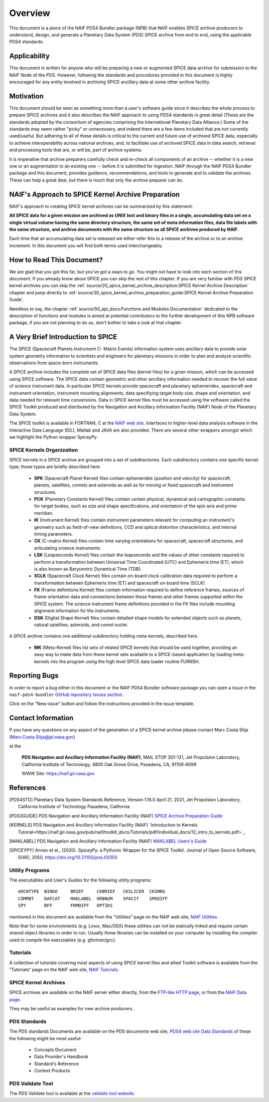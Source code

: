 ********
Overview
********

This document is a piece of the NAIF PDS4 Bundler package (NPB)
that NAIF enables SPICE archive producers to understand, design,
and generate a Planetary Data System (PDS) SPICE archive from end
to end, using the applicable PDS4 standards.


Applicability
=============

This document is written for anyone who will be preparing a new or
augmented SPICE data archive for submission to the NAIF Node of the PDS.
However, following the standards and procedures provided in this document
is highly encouraged for any entity involved in archiving SPICE ancillary
data at some other archive facility.


Motivation
==========

This document should be seen as something more than a user's software guide
since it describes the whole process to prepare SPICE archives and it also
describes the NAIF approach to using PDS4 standards in great detail (These
are the standards adopted by the consortium of agencies comprising the
International Planetary Data Alliance.) Some of the standards may seem rather
"picky" or unnecessary, and indeed there are a few items included that are not
currently used/useful. But adhering to all of these details is critical to the
current and future use of archived SPICE data, especially to achieve
interoperability across national archives, and, to facilitate use of archived
SPICE data in data search, retrieval and processing tools that are, or will be,
part of archive systems.

It is imperative that archive preparers carefully check and re-check all
components of an archive -- whether it is a new one or an augmentation
to an existing one -- before it is submitted for ingestion. NAIF
through the NAIF PDS4 Bundler package and this document, provides
guidance, recommendations, and tools to generate and to validate
the archives. These can help a great deal, but there is much that only the
archive preparer can do.


NAIF's Approach to SPICE Kernel Archive Preparation
===================================================

NAIF's approach to creating SPICE kernel archives can be summarized by this
statement:

**All SPICE data for a given mission are archived as UNIX text and binary
files in a single, accumulating data set on a single virtual volume having
the same directory structure, the same set of meta information files, data
file labels with the same structure, and archive documents with the same
structure as all SPICE archives produced by NAIF.**

Each time that an accumulating data set is released we either refer this to
a release of the archive or to an archive increment. In this document you
will find both terms used interchangeably.


How to Read This Document?
==========================

We are glad that you got this far, but you’ve got a ways to go.
You might not have to look into each section of this document.
If you already know about SPICE you can skip the rest of this chapter. If
you are very familiar with PDS SPICE kernel archives you can skip the
:ref:`source/20_spice_kernel_archive_description:SPICE Kernel Archive Description`
chapter and jump directly to
:ref:`source/30_spice_kernel_archive_preparation_guide:SPICE Kernel Archive Preparation Guide`.

Needless to say, the chapter
:ref:`source/50_api_docs:Functions and Modules Documentation`
dedicated to the description of functions and
modules is aimed at potential contributors to the further development of this
NPB software package, if you are not planning to do so, don't bother to take a
look at that chapter.


A Very Brief Introduction to SPICE
==================================

The SPICE (Spacecraft Planets Instrument C- Matrix Events) information
system uses ancillary data to provide solar system geometry information
to scientists and engineers for planetary missions in order to plan and
analyze scientific observations from space-born instruments.

A SPICE archive includes the complete set of SPICE data files
(kernel files) for a given mission, which can be accessed using SPICE
software. The SPICE data contain geometric and other ancillary information
needed to recover the full value of science instrument data. In particular
SPICE kernels provide spacecraft and planetary ephemerides,
spacecraft and instrument orientation, instrument mounting
alignments, data specifiying target body size, shape and orientation,
and data needed for relevant time conversions. Data in
SPICE kernel files must be accessed using the software called
the SPICE Toolkit produced and distributed by the Navigation and
Ancillary Information Facility (NAIF) Node of the Planetary Data
System.

The SPICE toolkit is available in FORTRAN, C at the
`NAIF web site <https://naif.jpl.nasa.gov>`_.
Interfaces to higher-level data analysis software in the Interactive Data
Language (IDL), Matlab and JAVA are also provided. There are several other
wrappers amongst which we highlight the Python wrapper SpiceyPy.


SPICE Kernels Organization
--------------------------

SPICE kernels in a SPICE archive are grouped into a set of subdirectories.
Each subdirectory contains one specific kernel type; those types are briefly
described here.

 * **SPK** (Spacecraft Planet Kernel) files contain ephemerides (position
   and velocity) for spacecraft, planets, satellites, comets and
   asteroids as well as for moving or fixed spacecraft and instrument
   structures.

 * **PCK** (Planetary Constants Kernel) files contain certain physical,
   dynamical and cartographic constants for target bodies, such as size
   and shape specifications, and orientation of the spin axis and prime
   meridian.

 * **IK** (Instrument Kernel) files contain instrument parameters relevant
   for computing an instrument's geometry such as field-of-view
   definitions, CCD and optical distortion characteristics, and internal
   timing parameters.

 * **CK** (C-matrix Kernel) files contain time varying orientations for
   spacecraft, spacecraft structures, and articulating science
   instruments.

 * **LSK** (Leapseconds Kernel) files contain the leapseconds and the
   values of other constants required to perform a transformation
   between Universal Time Coordinated (UTC) and Ephemeris time (ET),
   which is also known as Barycentric Dynamical Time (TDB).

 * **SCLK** (Spacecraft Clock Kernel) files contain on-board clock
   calibration data required to perform a transformation between
   Ephemeris time (ET) and spacecraft on-board time (SCLK).

 * **FK** (Frame definitions Kernel) files contain information required to
   define reference frames, sources of frame orientation data and
   connections between these frames and other frames supported within
   the SPICE system. The science instrument frame definitions provided
   in the FK files include mounting alignment information for the
   instruments.

 * **DSK** (Digital Shape Kernel) files contain detailed shape models for
   extended objects such as planets, natural satellites, asteroids, and
   comet nuclei.

A SPICE archive contains one additional subdirectory holding meta-kernels,
described here.

 * **MK** (Meta-Kernel) files list sets of related SPICE kernels that
   should be used together, providing an easy way to make data from
   these kernel sets available to a SPICE-based application by loading
   meta-kernels into the program using the high level SPICE data loader
   routine FURNSH.


Reporting Bugs
==============

In order to report a bug either in this document or the NAIF PDS4 Bundler
software package you can open a issue in the ``naif-pds4-bundler`` `GitHub
repository Issues section <https://github.com/NASA-PDS/naif-pds4-bundler/issues>`_.

Click on the "New issue" button and follow the instructions provided in the
issue template.


Contact Information
===================

If you have any questions on any aspect of the generation
of a SPICE kernel archive please contact Marc Costa Sitja (Marc.Costa.Sitja@jpl.nasa.gov)

at the

     **PDS Navigation and Ancillary Information Facility (NAIF)**,
     MAIL STOP 301-121,
     Jet Propulsion Laboratory,
     California Institute of Technology,
     4800 Oak Grove Drive,
     Pasadena, CA, 91109-8099

     WWW Site: https://naif.jpl.nasa.gov


References
==========

.. [PDS4STD] Planetary Data System Standards Reference, Version 1.16.0
             April 21, 2021, Jet Propulsion Laboratory, California Institute of
             Technology Pasadena, California

.. [PDS3GUIDE] PDS Navigation and Ancillary Information Facility (NAIF)
             `SPICE Archive Preparation Guide <https://naif.jpl.nasa.gov/pub/naif/pds/doc/archiving_guide/spice_archiving_guide.txt>`_

.. [KERNELS] PDS Navigation and Ancillary Information Facility (NAIF)
             `Introduction to Kernels Tutorial<https://naif.jpl.nasa.gov/pub/naif/toolkit_docs/Tutorials/pdf/individual_docs/12_intro_to_kernels.pdf>`_

.. [MAKLABEL] PDS Navigation and Ancillary Information Facility (NAIF)
             `MAKLABEL Users's Guide <https://naif.jpl.nasa.gov/pub/naif/utilities/MacIntel_OSX_64bit/maklabel.ug>`_

.. [SPICEYPY] Annex et al., (2020). SpiceyPy: a Pythonic Wrapper for the SPICE
              Toolkit. Journal of Open Source Software, 5(46), 2050,
              https://doi.org/10.21105/joss.02050


Utility Programs
----------------

The executables and User's Guides for the following utility programs::

   ARCHTYPE  BINGO     BRIEF     CKBRIEF   CKSLICER  CKSMRG
   COMMNT    DAFCAT    MAKLABEL  ORBNUM    SPACIT    SPKDIFF
   SPY       BFF       FRMDIFF   OPTIKS

mentioned in this document are available from the "Utilities" page on
the NAIF web site, `NAIF Utilities <https://naif.jpl.nasa.gov/naif/utilities.html>`_

Note that for some environments (e.g. Linux, Mac/OSX) these utilities
can not be statically linked and require certain shared object libraries
in order to run. Usually these libraries can be installed on your
computer by installing the compiler used to compile the executables
(e.g. gfortran/gcc).


Tutorials
---------

A collection of tutorials covering most aspects of using SPICE kernel
files and allied Toolkit software is available from the "Tutorials"
page on the NAIF web site, `NAIF Tutorials <https://naif.jpl.nasa.gov/naif/tutorials.html>`_.


SPICE Kernel Archives
---------------------

SPICE archives are available on the NAIF server either directly,
from the `FTP-like HTTP page <https://naif.jpl.nasa.gov/pub/naif/pds/pds4/>`_,
or from the `NAIF Data page <https://naif.jpl.nasa.gov/naif/data_archived.html>`_.

They may be useful as examples for new archive producers.


PDS Standards
-------------

The PDS standards Documents are available on the PDS documents web site,
`PDS4 web site Data Standards <https://pds.nasa.gov/datastandards/documents/>`_
of these the following might be most useful:

   * Concepts Document
   * Data Provider's Handbook
   * Standard's Reference
   * Context Products


PDS Validate Tool
-----------------

The PDS Validate tool is available at the
`validate tool website <https://nasa-pds.github.io/validate/>`_.
